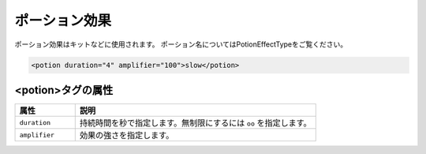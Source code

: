 ポーション効果
==============

ポーション効果はキットなどに使用されます。 ポーション名についてはPotionEffectTypeをご覧ください。

.. code-block:: xml

   <potion duration="4" amplifier="100">slow</potion>

<potion>タグの属性
^^^^^^^^^^^^^^^^^^

.. csv-table::
   :header: 属性, 説明
   :widths: 20, 80

   ``duration``, 持続時間を秒で指定します。無制限にするには ``oo`` を指定します。
   ``amplifier``, 効果の強さを指定します。
